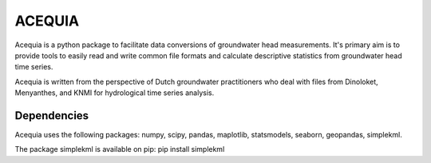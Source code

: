 ACEQUIA
=======

Acequia is a python package to facilitate data conversions of 
groundwater head measurements. It's primary aim is to provide 
tools to easily read and write common file formats and calculate 
descriptive statistics from groundwater head time series. 

Acequia is written from the perspective of Dutch groundwater 
practitioners who deal with files from Dinoloket, Menyanthes,
and KNMI for hydrological time series analysis.


Dependencies
------------
Acequia uses the following packages:
numpy, scipy, pandas, maplotlib, statsmodels, seaborn, geopandas,
simplekml.

The package simplekml is available on pip:
pip install simplekml



 